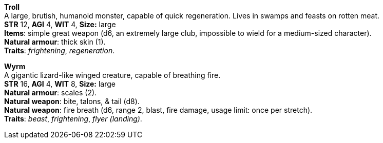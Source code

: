 *Troll* +
A large, brutish, humanoid monster, capable of quick regeneration. Lives in swamps and feasts on rotten meat. +
*STR* 12, *AGI* 4, *WIT* 4, *Size:* large +
*Items*: simple great weapon (d6, an extremely large club, impossible to wield for a medium-sized character). +
*Natural armour*: thick skin (1). +
*Traits*: _frightening_, _regeneration_.

*Wyrm* +
A gigantic lizard-like winged creature, capable of breathing fire. +
*STR* 16, *AGI* 4, *WIT* 8, *Size:* large +
*Natural armour*: scales (2). +
*Natural weapon*: bite, talons, & tail (d8). +
*Natural weapon*: fire breath (d6, range 2, blast, fire damage, usage limit: once per stretch). +
*Traits*: _beast_, _frightening_, _flyer (landing)_.

